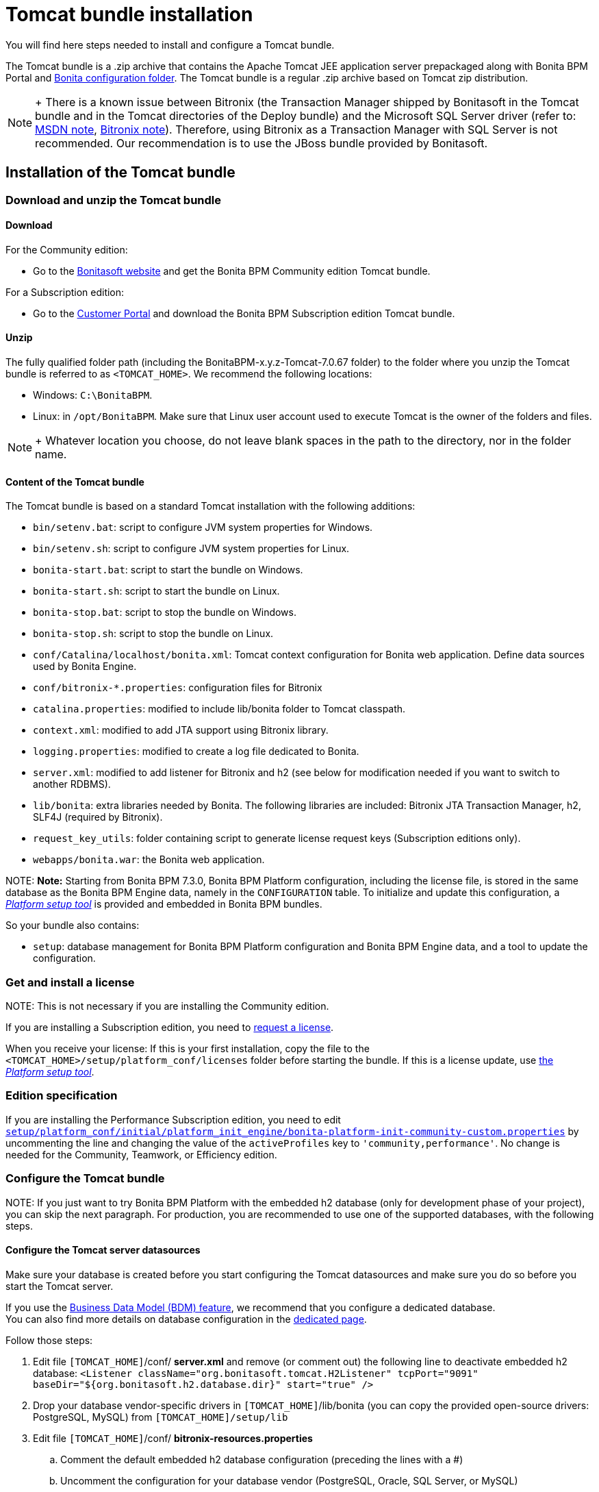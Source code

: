 = Tomcat bundle installation

You will find here steps needed to install and configure a Tomcat bundle.

The Tomcat bundle is a .zip archive that contains the Apache Tomcat JEE application server prepackaged along with Bonita BPM Portal and link:BonitaBPM_platform_setup.md#platform_setup_tool[Bonita configuration folder].
The Tomcat bundle is a regular .zip archive based on Tomcat zip distribution.

NOTE: +
There is a known issue between Bitronix (the Transaction Manager shipped by Bonitasoft in the Tomcat bundle and in the Tomcat directories of the Deploy bundle) and the Microsoft SQL Server driver
(refer to: https://msdn.microsoft.com/en-us/library/aa342335.aspx[MSDN note], http://bitronix-transaction-manager.10986.n7.nabble.com/Failed-to-recover-SQL-Server-Restart-td148.html[Bitronix note]).
Therefore, using Bitronix as a Transaction Manager with SQL Server is not recommended. Our recommendation is to use the JBoss bundle provided by Bonitasoft.


== Installation of the Tomcat bundle

=== Download and unzip the Tomcat bundle

+++<a id="download">++++++</a>+++

==== Download

For the Community edition:

* Go to the http://www.bonitasoft.com/downloads-v2[Bonitasoft website] and get the Bonita BPM Community edition Tomcat bundle.

For a Subscription edition:

* Go to the https://customer.bonitasoft.com/download/request[Customer Portal] and download the Bonita BPM Subscription edition Tomcat bundle.

==== Unzip

The fully qualified folder path (including the BonitaBPM-x.y.z-Tomcat-7.0.67 folder) to the folder where you unzip the Tomcat bundle is referred to as `<TOMCAT_HOME>`. We recommend the following locations:

* Windows: `C:\BonitaBPM`.
* Linux: in `/opt/BonitaBPM`. Make sure that Linux user account used to execute Tomcat is the owner of the folders and files.

NOTE: +
Whatever location you choose, do not leave blank spaces in the path to the directory, nor in the folder name.


==== Content of the Tomcat bundle

The Tomcat bundle is based on a standard Tomcat installation with the following additions:

* `bin/setenv.bat`: script to configure JVM system properties for Windows.
* `bin/setenv.sh`: script to configure JVM system properties for Linux.
* `bonita-start.bat`: script to start the bundle on Windows.
* `bonita-start.sh`: script to start the bundle on Linux.
* `bonita-stop.bat`: script to stop the bundle on Windows.
* `bonita-stop.sh`: script to stop the bundle on Linux.
* `conf/Catalina/localhost/bonita.xml`: Tomcat context configuration for Bonita web application. Define data sources used by Bonita Engine.
* `conf/bitronix-*.properties`: configuration files for Bitronix
* `catalina.properties`: modified to include lib/bonita folder to Tomcat classpath.
* `context.xml`: modified to add JTA support using Bitronix library.
* `logging.properties`: modified to create a log file dedicated to Bonita.
* `server.xml`: modified to add listener for Bitronix and h2 (see below for modification needed if you want to switch to another RDBMS).
* `lib/bonita`: extra libraries needed by Bonita. The following libraries are included: Bitronix JTA Transaction Manager, h2, SLF4J (required by Bitronix).
* `request_key_utils`: folder containing script to generate license request keys (Subscription editions only).
* `webapps/bonita.war`: the Bonita web application.

NOTE:
*Note:* Starting from Bonita BPM 7.3.0, Bonita BPM Platform configuration, including the license file, is stored in the same database as the Bonita BPM Engine data, namely in the `CONFIGURATION` table.
To initialize and update this configuration, a xref:BonitaBPM_platform_setup.adoc[_Platform setup tool_] is provided and embedded in Bonita BPM bundles.


So your bundle also contains:

* `setup`: database management for Bonita BPM Platform configuration and Bonita BPM Engine data, and a tool to update the configuration.

=== Get and install a license

NOTE:
This is not necessary if you are installing the Community edition.


If you are installing a Subscription edition, you need to xref:licenses.adoc[request a license].

+++<a id="license">++++++</a>+++

When you receive your license:
If this is your first installation, copy the file to the `<TOMCAT_HOME>/setup/platform_conf/licenses` folder before starting the bundle.
If this is a license update, use link:BonitaBPM_platform_setup.md#update_platform_conf[the _Platform setup tool_].

+++<a id="edition_specification">++++++</a>+++

=== Edition specification

If you are installing the Performance Subscription edition, you need to edit xref:BonitaBPM_platform_setup.adoc[`setup/platform_conf/initial/platform_init_engine/bonita-platform-init-community-custom.properties`] by uncommenting the line and changing the value of the `activeProfiles` key to `'community,performance'`. No change is needed for the Community, Teamwork, or Efficiency edition.

+++<a id="configuration">++++++</a>+++

=== Configure the Tomcat bundle

NOTE:
If you just want to try Bonita BPM Platform with the embedded h2 database (only for development phase of your project), you can skip the next paragraph.
For production, you are recommended to use one of the supported databases, with the following steps.


+++<a id="datasources_configuration">++++++</a>+++

==== Configure the Tomcat server datasources

Make sure your database is created before you start configuring the Tomcat datasources and make sure you do so before you start the Tomcat server.

If you use the xref:define-and-deploy-the-bdm.adoc[Business Data Model (BDM) feature], we recommend that you configure a dedicated database. +
You can also find more details on database configuration in the xref:database-configuration.adoc[dedicated page].

Follow those steps:

. Edit file `[TOMCAT_HOME]`/conf/ *server.xml* and remove (or comment out) the following line to deactivate embedded h2 database:
  `<Listener className="org.bonitasoft.tomcat.H2Listener" tcpPort="9091" baseDir="${org.bonitasoft.h2.database.dir}" start="true" />`
. Drop your database vendor-specific drivers in `[TOMCAT_HOME]`/lib/bonita (you can copy the provided open-source drivers: PostgreSQL, MySQL) from `[TOMCAT_HOME]/setup/lib`
. Edit file `[TOMCAT_HOME]`/conf/ *bitronix-resources.properties*
 .. Comment the default embedded h2 database configuration (preceding the lines with a #)
 .. Uncomment the configuration for your database vendor (PostgreSQL, Oracle, SQL Server, or MySQL)
 .. Change the default values for your database configuration to point to an existing database instance and valid credentials
  Warning: this must be done for 2 different datasources in the file: *resource.ds1.* (for engine and configuration data) and *resource.ds2.* (for BDM data, optional but handy to configure in case some day you need to use it)
. Edit file `[TOMCAT_HOME]`/conf/Catalina/localhost/ *bonita.xml*
 .. Comment the default embedded H2 database configuration (with `<!--` and `+-->+` around the lines to comment)
 .. Uncomment the configuration for your database vendor (PostgreSQL, Oracle, SQL Server, or MySQL)
 .. Change the default values for your database configuration to point to an existing database instance and valid credentials
  Warning: this must be done for 2 different datasources in the file: *bonitaSequenceManagerDS* (for engine and configuration data, same base as *resource.ds1.*) and *NotManagedBizDataDS* (for BDM data, same base as *resource.ds2.*)
. Edit file sentenv.sh (Unix system) or setenv.bat (Windows system)
 .. For engine and configuration data, change the *DB_OPTS* property and change the default *h2* value for the one corresponding to your database vendor
 .. For BDM data, change the *BDM_DB_OPTS* property and change the default *h2* value for the one corresponding to your database vendor

+++<a id="start">++++++</a>+++

=== Start and shut down Tomcat

==== Tomcat start script

Tomcat can be started by executing the following commands:

* Windows: `<TOMCAT_HOME>\bonita-start.bat`
* Linux: `<TOMCAT_HOME>/bonita-start.sh`

==== Shut down Tomcat

Tomcat can be shut down by executing the following command:

* Windows: `<TOMCAT_HOME>\bonita-stop.bat`
* Linux: `<TOMCAT_HOME>/bonita-stop.sh`

If you see `checkThreadLocalMapForLeaks` errors, the probably indicates that Tomcat is shutting down before all work threads are completed.
You can xref:performance-tuning.adoc[increase the work service termination timeout] to ensure that work is complete before shutdown.

+++<a id="post-install">++++++</a>+++

== After installation

=== First steps after installation

Once you have got your Tomcat bundle up and running a xref:first-steps-after-setup.adoc[few extra steps] are required in order to get a fully operational Bonita BPM platform.

=== How to update the configuration

To update the configuration after the first run please take a look at the link:BonitaBPM_platform_setup.md#update_platform_conf[platform setup tool]

NOTE:
*Keep in mind* that link:BonitaBPM_platform_setup.md#configure_tool[platform setup tool] is independent from Tomcat Bundle and thus needs to be configured by itself to point to the right database.
This is done by editing file `database.properties`

